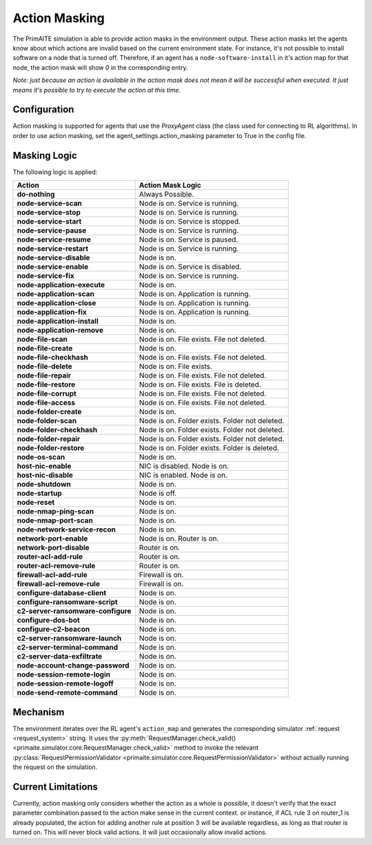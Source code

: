 .. only:: comment

    © Crown-owned copyright 2025, Defence Science and Technology Laboratory UK

.. _action_masking:

Action Masking
**************
The PrimAITE simulation is able to provide action masks in the environment output. These action masks let the agents know
about which actions are invalid based on the current environment state. For instance, it's not possible to install
software on a node that is turned off. Therefore, if an agent has a ``node-software-install`` in it's action map for that node,
the action mask will show `0` in the corresponding entry.

*Note: just because an action is available in the action mask does not mean it will be successful when executed. It just means it's possible to try to execute the action at this time.*

Configuration
=============
Action masking is supported for agents that use the `ProxyAgent` class (the class used for connecting to RL algorithms).
In order to use action masking, set the agent_settings.action_masking parameter to True in the config file.

Masking Logic
=============
The following logic is applied:

+------------------------------------------+------------------------------------------------+
| Action                                   | Action Mask Logic                              |
+==========================================+================================================+
| **do-nothing**                           | Always Possible.                               |
+------------------------------------------+------------------------------------------------+
| **node-service-scan**                    | Node is on. Service is running.                |
+------------------------------------------+------------------------------------------------+
| **node-service-stop**                    | Node is on. Service is running.                |
+------------------------------------------+------------------------------------------------+
| **node-service-start**                   | Node is on. Service is stopped.                |
+------------------------------------------+------------------------------------------------+
| **node-service-pause**                   | Node is on. Service is running.                |
+------------------------------------------+------------------------------------------------+
| **node-service-resume**                  | Node is on. Service is paused.                 |
+------------------------------------------+------------------------------------------------+
| **node-service-restart**                 | Node is on. Service is running.                |
+------------------------------------------+------------------------------------------------+
| **node-service-disable**                 | Node is on.                                    |
+------------------------------------------+------------------------------------------------+
| **node-service-enable**                  | Node is on. Service is disabled.               |
+------------------------------------------+------------------------------------------------+
| **node-service-fix**                     | Node is on. Service is running.                |
+------------------------------------------+------------------------------------------------+
| **node-application-execute**             | Node is on.                                    |
+------------------------------------------+------------------------------------------------+
| **node-application-scan**                | Node is on. Application is running.            |
+------------------------------------------+------------------------------------------------+
| **node-application-close**               | Node is on. Application is running.            |
+------------------------------------------+------------------------------------------------+
| **node-application-fix**                 | Node is on. Application is running.            |
+------------------------------------------+------------------------------------------------+
| **node-application-install**             | Node is on.                                    |
+------------------------------------------+------------------------------------------------+
| **node-application-remove**              | Node is on.                                    |
+------------------------------------------+------------------------------------------------+
| **node-file-scan**                       | Node is on. File exists. File not deleted.     |
+------------------------------------------+------------------------------------------------+
| **node-file-create**                     | Node is on.                                    |
+------------------------------------------+------------------------------------------------+
| **node-file-checkhash**                  | Node is on. File exists. File not deleted.     |
+------------------------------------------+------------------------------------------------+
| **node-file-delete**                     | Node is on. File exists.                       |
+------------------------------------------+------------------------------------------------+
| **node-file-repair**                     | Node is on. File exists. File not deleted.     |
+------------------------------------------+------------------------------------------------+
| **node-file-restore**                    | Node is on. File exists. File is deleted.      |
+------------------------------------------+------------------------------------------------+
| **node-file-corrupt**                    | Node is on. File exists. File not deleted.     |
+------------------------------------------+------------------------------------------------+
| **node-file-access**                     | Node is on. File exists. File not deleted.     |
+------------------------------------------+------------------------------------------------+
| **node-folder-create**                   | Node is on.                                    |
+------------------------------------------+------------------------------------------------+
| **node-folder-scan**                     | Node is on. Folder exists. Folder not deleted. |
+------------------------------------------+------------------------------------------------+
| **node-folder-checkhash**                | Node is on. Folder exists. Folder not deleted. |
+------------------------------------------+------------------------------------------------+
| **node-folder-repair**                   | Node is on. Folder exists. Folder not deleted. |
+------------------------------------------+------------------------------------------------+
| **node-folder-restore**                  | Node is on. Folder exists. Folder is deleted.  |
+------------------------------------------+------------------------------------------------+
| **node-os-scan**                         | Node is on.                                    |
+------------------------------------------+------------------------------------------------+
| **host-nic-enable**                      | NIC is disabled. Node is on.                   |
+------------------------------------------+------------------------------------------------+
| **host-nic-disable**                     | NIC is enabled. Node is on.                    |
+------------------------------------------+------------------------------------------------+
| **node-shutdown**                        | Node is on.                                    |
+------------------------------------------+------------------------------------------------+
| **node-startup**                         | Node is off.                                   |
+------------------------------------------+------------------------------------------------+
| **node-reset**                           | Node is on.                                    |
+------------------------------------------+------------------------------------------------+
| **node-nmap-ping-scan**                  | Node is on.                                    |
+------------------------------------------+------------------------------------------------+
| **node-nmap-port-scan**                  | Node is on.                                    |
+------------------------------------------+------------------------------------------------+
| **node-network-service-recon**           | Node is on.                                    |
+------------------------------------------+------------------------------------------------+
| **network-port-enable**                  | Node is on. Router is on.                      |
+------------------------------------------+------------------------------------------------+
| **network-port-disable**                 | Router is on.                                  |
+------------------------------------------+------------------------------------------------+
| **router-acl-add-rule**                  | Router is on.                                  |
+------------------------------------------+------------------------------------------------+
| **router-acl-remove-rule**               | Router is on.                                  |
+------------------------------------------+------------------------------------------------+
| **firewall-acl-add-rule**                | Firewall is on.                                |
+------------------------------------------+------------------------------------------------+
| **firewall-acl-remove-rule**             | Firewall is on.                                |
+------------------------------------------+------------------------------------------------+
| **configure-database-client**            | Node is on.                                    |
+------------------------------------------+------------------------------------------------+
| **configure-ransomware-script**          | Node is on.                                    |
+------------------------------------------+------------------------------------------------+
| **c2-server-ransomware-configure**       | Node is on.                                    |
+------------------------------------------+------------------------------------------------+
| **configure-dos-bot**                    | Node is on.                                    |
+------------------------------------------+------------------------------------------------+
| **configure-c2-beacon**                  | Node is on.                                    |
+------------------------------------------+------------------------------------------------+
| **c2-server-ransomware-launch**          | Node is on.                                    |
+------------------------------------------+------------------------------------------------+
| **c2-server-terminal-command**           | Node is on.                                    |
+------------------------------------------+------------------------------------------------+
| **c2-server-data-exfiltrate**            | Node is on.                                    |
+------------------------------------------+------------------------------------------------+
| **node-account-change-password**         | Node is on.                                    |
+------------------------------------------+------------------------------------------------+
| **node-session-remote-login**            | Node is on.                                    |
+------------------------------------------+------------------------------------------------+
| **node-session-remote-logoff**           | Node is on.                                    |
+------------------------------------------+------------------------------------------------+
| **node-send-remote-command**             | Node is on.                                    |
+------------------------------------------+------------------------------------------------+


Mechanism
=========
The environment iterates over the RL agent's ``action_map`` and generates the corresponding simulator :ref:`request <request_system>` string. It uses the :py:meth:`RequestManager.check_valid()<primaite.simulator.core.RequestManager.check_valid>` method to invoke the relevant :py:class:`RequestPermissionValidator <primaite.simulator.core.RequestPermissionValidator>` without actually running the request on the simulation.

Current Limitations
===================
Currently, action masking only considers whether the action as a whole is possible, it doesn't verify that the exact parameter combination passed to the action make sense in the current context. or instance, if ACL rule 3 on router_1 is already populated, the action for adding another rule at position 3 will be available regardless, as long as that router is turned on. This will never block valid actions. It will just occasionally allow invalid actions.
